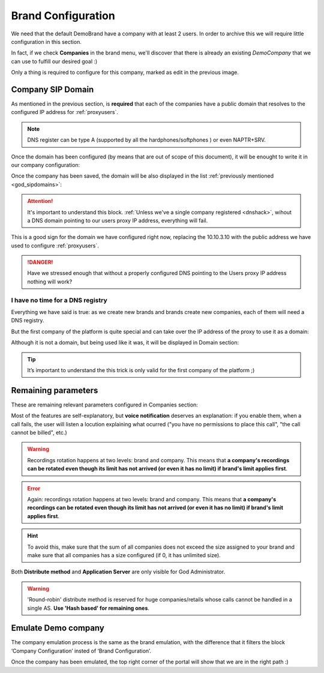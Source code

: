 *******************
Brand Configuration
*******************

We need that the default DemoBrand have a company with at least 2 users. In
order to archive this we will require little configuration in this section.

In fact, if we check **Companies** in the brand menu, we'll discover that there
is already an existing *DemoCompany* that we can use to fulfill our desired
goal :)

.. ifconfig:: language == 'en'

    .. image:: img/en/company_list.png

.. ifconfig:: language == 'es'

    .. image:: img/es/company_list.png

Only a thing is required to configure for this company, marked as edit in the
previous image.

.. _domain_per_company:

Company SIP Domain
==================

As mentioned in the previous section, is **required** that each of the companies
have a public domain that resolves to the configured IP address for
:ref:`proxyusers`.

.. note:: DNS register can be type A (supported by all the hardphones/softphones
   ) or even NAPTR+SRV.

Once the domain has been configured (by means that are out of scope of this
document), it will be enought to write it in our company configuration:


.. ifconfig:: language == 'en'

    .. image:: img/en/set_domain.png

.. ifconfig:: language == 'es'

    .. image:: img/es/set_domain.png

Once the company has been saved, the domain will be also displayed in the list
:ref:`previously mentioned <god_sipdomains>`:

.. ifconfig:: language == 'en'

    .. image:: img/en/domain_list.png

.. ifconfig:: language == 'es'

    .. image:: img/es/domain_list.png

.. attention:: It's important to understand this block. :ref:`Unless we've a
   single company registered <dnshack>`, wihout a DNS domain pointing to our
   users proxy IP address, everything will fail.

This is a good sign for the domain we have configured right now, replacing the
10.10.3.10 with the public address we have used to configure :ref:`proxyusers`.

.. ifconfig:: language == 'en'

    .. image:: img/en/dominio_bien_configurado.png

.. ifconfig:: language == 'es'

    .. image:: img/es/dominio_bien_configurado.png

.. danger:: Have we stressed enough that without a properly configured DNS
   pointing to the Users proxy IP address nothing will work?

.. _dnshack:

I have no time for a DNS registry
---------------------------------

Everything we have said is true: as we create new brands and brands create new
companies, each of them will need a DNS registry.

But the first company of the platform is quite special and can take over the IP
address of the proxy to use it as a domain:

.. ifconfig:: language == 'en'

    .. image:: img/en/fake_domain.png

.. ifconfig:: language == 'es'

    .. image:: img/es/fake_domain.png

Although it is not a domain, but being used like it was, it will be displayed
in Domain section:

.. ifconfig:: language == 'en'

    .. image:: img/en/fake_domain2.png

.. ifconfig:: language == 'es'

    .. image:: img/es/fake_domain2.png


.. tip:: It’s important to understand the this trick is only valid for the first
   company of the platform ;)

Remaining parameters
====================

These are remaining relevant parameters configured in Companies section:


.. glossary::

  Name
      Sets the name for this company.

  NIF
      Number used in this company's invoices.

  Invoice data
      Data included in invoices created by this brand.

  Outbound prefix
      Some companies are used to dial an aditional prefix for outgoing calls.

  Outgoing DDI
      Introduced in 1.3, this setting selects a DDI for outgoing calls
      of this company, if it is no overridden in a lower level (e.g. user level)

  Media relay set
      As mentioned above, media-relay can be grouped in sets to reserve capacities
      or on a geographical purpose. This section lets you assign them to companies.

  Distribute Method
      'Hash based' distributes calls hashing a parameter that is unique per
      company/retail, 'Round robin' distributes calls equally between AS-es and
      'static' is used for debugging purposes.

  Application Server
      If 'static' *distribute method* is used, select an application server here.

  Recordings
      Configures a limit for the size of recordings of this company. A
      notification is sent to configured address when 80% is reached and
      older recordings are rotated when configured size is reached.

  Features
      Introduced in 1.3, lets brand operator choose the features of the company.
      Related sections are hidden consequently and the company cannot use them.

Most of the features are self-explanatory, but **voice notification** deserves
an explanation: if you enable them, when a call fails, the user will listen a
locution explaining what ocurred ("you have no permissions to place this call",
"the call cannot be billed", etc.)

.. warning:: Recordings rotation happens at two levels: brand and company. This
              means that **a company's recordings can be rotated even though its limit
              has not arrived (or even it has no limit) if brand's limit applies first**.

.. error:: Again: recordings rotation happens at two levels: brand and company. This
              means that **a company's recordings can be rotated even though its limit
              has not arrived (or even it has no limit) if brand's limit applies first**.

.. hint:: To avoid this, make sure that the sum of all companies does not exceed
          the size assigned to your brand and make sure that all companies has
          a size configured (if 0, it has unlimited size).

Both **Distribute method** and **Application Server** are only visible for God
Administrator.

.. warning:: 'Round-robin' distribute method is reserved for huge companies/retails
              whose calls cannot be handled in a single AS. **Use 'Hash based'
              for remaining ones**.

.. _emulate_company:

Emulate Demo company
====================

The company emulation process is the same as the brand emulation, with the
difference that it filters the block ‘Company Configuration’ insted of
‘Brand Configuration’.

.. ifconfig:: language == 'en'

    .. image:: img/en/emulate_company.png
        :align: center

.. ifconfig:: language == 'es'

    .. image:: img/es/emulate_company.png
        :align: center

.. ifconfig:: language == 'en'

    .. image:: img/en/emulate_company2.png
        :align: center

.. ifconfig:: language == 'es'

    .. image:: img/es/emulate_company2.png
        :align: center

Once the company has been emulated, the top right corner of the portal will
show that we are in the right path :)

.. ifconfig:: language == 'en'

    .. image:: img/en/emular_empresa.png
        :align: center

.. ifconfig:: language == 'es'

    .. image:. img/es/emular_empresa.png
        :align: center
